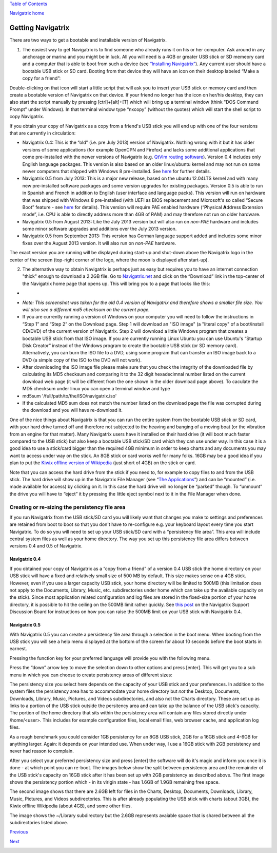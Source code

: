 `Table of Contents <index.html#toc>`__

`Navigatrix home <http://navigatrix.net>`__

Getting Navigatrix
==================

There are two ways to get a bootable and installable version of
Navigatrix.

#. The easiest way to get Navigatrix is to find someone who already runs
   it on his or her computer. Ask around in any anchorage or marina and
   you might be in luck. All you will need is a 4GB or greater USB stick
   or SD memeory card and a computer that is able to boot from such a
   device (see `“Installing Navigatrix” <03_installing_nx.html>`__). Any
   current user should have a bootable USB stick or SD card. Booting
   from that device they will have an icon on their desktop labeled
   “Make a copy for a friend”:

|Make a copy for a friend|

Double-clicking on that icon will start a little script that will ask
you to insert your USB stick or memory card and then create a bootable
version of Navigatrix on that device. If your friend no longer has the
icon on her/his desktop, they can also start the script manually by
pressing [ctrl]+[alt]+[T] which will bring up a terminal window (think
"DOS Command Prompt" under Windows). In that terminal window type
“nxcopy” (without the quotes) which will start the shell script to copy
Navigatrix.

If you obtain your copy of Navigatrix as a copy from a friend's USB
stick you will end up with one of the four versions that are currently
in circulation:

-  Navigatrix 0.4: This is the “old” (i.e. pre July 2013) version of
   Navigatrix. Nothing wrong with it but it has older versions of some
   applications (for example OpenCPN and Firefox) and lacks some
   additional applications that come pre-installed with the newer
   versions of Navigatrix (e.g. `QtVlm routing
   software <04_applications.html#qtvlm>`__). Version 0.4 includes only
   English language packages. This version is also based on an older
   linux/ubuntu kernel and may not run on some newer computers that
   shipped with Windows 8 pre-installed. See
   `here <03_installing_nx04.html#uefi_issue>`__ for further details.
-  Navigatrix 0.5 from July 2013: This is a major new release, based on
   the ubuntu 12.04LTS kernel and with many new pre-installed software
   packages and some version upgrades for existing packages. Version 0.5
   is able to run in Spanish and French in addition to English (user
   interface and language packs). This version will run on hardware that
   was shipped with Windows 8 pre-installed (with UEFI as BIOS
   replacement and Microsoft's so called “Secure Boot” feature - see
   `here <03_installing_nx04.html#uefi_issue>`__ for details). This
   version will require PAE enabled hardware (“\ **P**\ hysical
   **A**\ ddress **E**\ xtension mode”, i.e. CPU is able to directly
   address more than 4GB of RAM) and may therefore not run on older
   hardware.
-  Navigatrix 0.5 from August 2013: Like the July 2013 version but will
   also run on *non-PAE* hardware and includes some minor software
   upgrades and additions over the July 2013 version.
-  Navigatrix 0.5 from September 2013: This version has German language
   support added and includes some minor fixes over the August 2013
   version. It will also run on *non-PAE* hardware.

The exact version you are running will be displayed during start-up and
shut-down above the Navigatrix logo in the center of the screen
(top-right corner of the logo, where the moon is displayed after
start-up).

2. The alternative way to obtain Navigatrix is perhaps just as easy but
   requires you to have an internet connection "thick" enough to
   download a 2.2GB file. Go to
   `Navigatrix.net <http://navigatrix.net/>`__ and click on the
   “Download” link in the top-center of the Navigatrix home page that
   opens up. This will bring you to a page that looks like this:

-  |Navigatrix download page|
-  *Note: This screenshot was taken for the old 0.4 version of
   Navigatrix and therefore shows a smaller file size. You will also see
   a different md5 checksum on the current page.*
-  If you are currently running a version of Windows on your computer
   you will need to follow the instructions in “Step 1” and “Step 2” on
   the Download page. Step 1 will download an "ISO image" (a "literal
   copy" of a boot/install CD/DVD) of the current version of Navigatrix.
   Step 2 will download a little Windows program that creates a bootable
   USB stick from that ISO image. If you are currently running Linux
   Ubuntu you can use Ubuntu's “Startup Disk Creator” instead of the
   Windows program to create the bootable USB stick (or SD memory card).
   Alternatively, you can burn the ISO file to a DVD, using some program
   that can transfer an ISO image back to a DVD (a simple copy of the
   ISO to the DVD will not work).
-  After downloading the ISO image file please make sure that you check
   the integrity of the downloaded file by calculating its MD5 checksum
   and comparing it to the 32 digit hexadecimnal number listed on the
   current download web page (it will be different from the one shown in
   the older download page above). To caculate the MD5 checksum under
   linux you can open a terminal window and type
-  md5sum '/full/path/to/the/ISO/navigatrix.iso'
-  If the calculated MD5 sum does not match the number listed on the
   download page the file was corrupted during the download and you will
   have re-download it.

One of the nice things about Navigatrix is that you can run the entire
system from the bootable USB stick or SD card, with your hard drive
turned off and therefore not subjected to the heaving and banging of a
moving boat (or the vibration from an engine for that matter). Many
Navigatrix users have it installed on their hard drive (it will boot
much faster compared to the USB stick) but also keep a bootable USB
stick/SD card which they can use under way. In this case it is a good
idea to use a stick/card bigger than the required 4GB minimum in order
to keep charts and any documents you may want to access under way on the
stick. An 8GB stick or card works well for many folks. 16GB may be a
good idea if you plan to put the `Kiwix offline version of
Wikipedia <04_applications.html#apssOffice_kiwix>`__ (just short of 4GB)
on the stick or card.

Note that you can access the hard drive from the stick if you need to,
for example to copy files to and from the USB stick. The hard drive will
show up in the Navigatrix File Manager (see “\ `The
Applications <04_applications.html>`__\ ”) and can be “mounted” (i.e.
made available for access) by clicking on it. In this case the hard
drive will no longer be “parked” though. To “unmount” the drive you will
have to “eject” it by pressing the little eject symbol next to it in the
File Manager when done.

Creating or re-sizing the persistency file area
-----------------------------------------------

If you run Navigatrix from the USB stick/SD card you will likely want
that changes you make to settings and preferences are retained from boot
to boot so that you don't have to re-configure e.g. your keyboard layout
every time you start Navigatrix. To do so you will need to set up your
USB stick/SD card with a “persistency file area”. This area will include
central system files as well as your home directory. The way you set up
this persistency file area differs between versions 0.4 and 0.5 of
Navigatrix.

Navigatrix 0.4
~~~~~~~~~~~~~~

If you obtained your copy of Navigatrix as a “copy from a friend” of a
version 0.4 USB stick the home directory on your USB stick will have a
fixed and relatively small size of 500 MB by default. This size makes
sense on a 4GB stick. However, even if you use a larger capacity USB
stick, your home directory will be limited to 500MB (this limitation
does not apply to the Documents, Library, Music, etc. subdirectories
under home which can take up the available capacity on the stick). Since
most application related configuration and log files are stored in the
fixed-size portion of your home directory, it is possible to hit the
ceiling on the 500MB limit rather quickly. See `this
post <http://www.navigatrix.net/viewtopic.php?p=1695#p1695>`__ on the
Navigatrix Support Discussion Board for instructions on how you can
raise the 500MB limit on your USB stick with Navigatrix 0.4.

Navigatrix 0.5
~~~~~~~~~~~~~~

With Navigatrix 0.5 you can create a persistency file area through a
selection in the boot menu. When booting from the USB stick you will see
a help menu displayed at the bottom of the screen for about 10 seconds
before the boot starts in earnest.

|Navigatrix boot screen 1/3|

Pressing the function key for your preferred language will provide you
with the following menu.

|Navigatrix boot screen 2/3|

Press the “down” arrow key to move the selection down to other options
and press [enter]. This will get you to a sub menu in which you can
choose to create persistency areas of different sizes:

|Navigatrix boot screen 3/3|

The persistency size you select here depends on the capacity of your USB
stick and your preferences. In addition to the system files the
persistency area has to accommodate your home directory but *not* the
Desktop, Documents, Downloads, Library, Music, Pictures, and Videos
subdirectories, and also not the Charts directory. These are set up as
links to a portion of the USB stick outside the persitency area and can
take up the balance of the USB stick's capacity. The portion of the home
directory that sits within the persistency area will contain any files
stored directly under /home/<user>. This includes for example
configuration files, local email files, web browser cache, and
application log files.

As a rough benchmark you could consider 1GB persistency for an 8GB USB
stick, 2GB for a 16GB stick and 4-6GB for anything larger. Again: it
depends on your intended use. When under way, I use a 16GB stick with
2GB persistency and never had reason to complain.

After you select your preferred persistency size and press [enter] the
software will do it's magic and inform you once it is done - at which
point you can re-boot. The images below show the split between
persistency area and the remainder of the USB stick's capacity on 16GB
stick after it has been set up with 2GB persistency as described above.
The first image shows the persistency portion which - in its virigin
state - has 1.6GB of 1.9GB remaining free space.

|Persistency area in file manager|

The second image shows that there are 2.6GB left for files in the
Charts, Desktop, Documents, Downloads, Library, Music, Pictures, and
Videos subdirectories. This is after already populating the USB stick
with charts (about 3GB), the Kiwix offline Wikipedia (about 4GB), and
some other files.

|FAT area in file manager|

The image shows the ~/Library subdirectory but the 2.6GB represents
avaiable space that is shared between all the subdirectories listed
above.

`Previous <01_nx_what_why.html>`__

`Next <03_installing_nx.html>`__

|free web stats|

.. |Make a copy for a friend| image:: images/nx_cp_for_friend.gif
.. |Navigatrix download page| image:: images/nx_download_page.gif
.. |Navigatrix boot screen 1/3| image:: images/boot_screen_1.jpg
.. |Navigatrix boot screen 2/3| image:: images/boot_screen_2.jpg
.. |Navigatrix boot screen 3/3| image:: images/boot_screen_3.jpg
.. |Persistency area in file manager| image:: images/usb_after_set-up_01.gif
.. |FAT area in file manager| image:: images/usb_after_set-up_02.gif
.. |free web stats| image:: http://c.statcounter.com/8655214/0/337243f3/1/
   :target: http://statcounter.com/free-web-stats/
